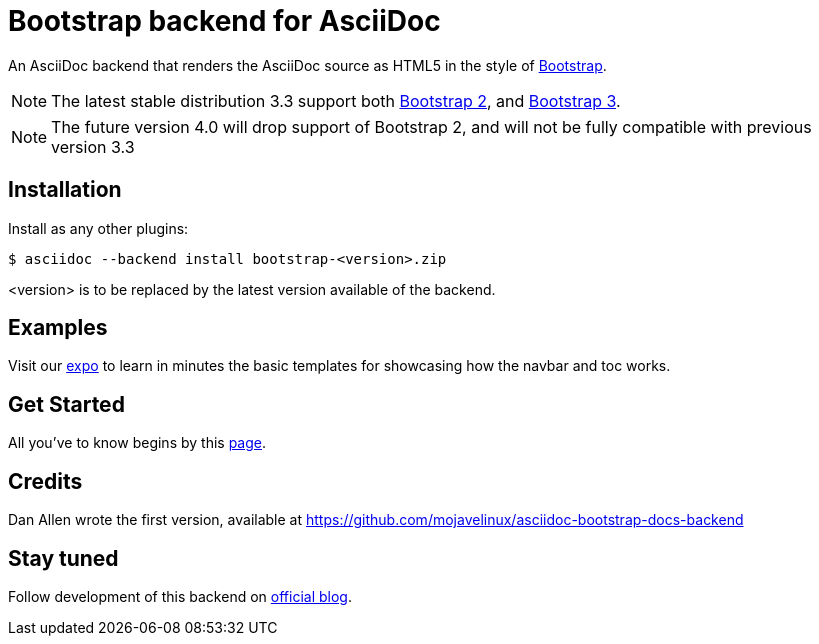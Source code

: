 = Bootstrap backend for AsciiDoc

An AsciiDoc backend that renders the AsciiDoc source as HTML5
in the style of http://getbootstrap.com/[Bootstrap].

NOTE: The latest stable distribution 3.3 support both http://getbootstrap.com/2.3.2[Bootstrap 2],
and http://getbootstrap.com[Bootstrap 3].

NOTE: The future version 4.0 will drop support of Bootstrap 2, and will not be fully compatible with previous version 3.3

== Installation

Install as any other plugins:
----
$ asciidoc --backend install bootstrap-<version>.zip
----
+<version>+ is to be replaced by the latest version available of the backend.

== Examples

Visit our http://laurent-laville.org/asciidoc/bootstrap/examples/index.html[expo]
to learn in minutes the basic templates for showcasing how the navbar and toc works.

== Get Started

All you've to know begins by this http://laurent-laville.org/asciidoc/bootstrap/manual/current/en/[page].

== Credits

Dan Allen wrote the first version, available at https://github.com/mojavelinux/asciidoc-bootstrap-docs-backend

== Stay tuned

Follow development of this backend on http://laurent-laville.org/asciidoc/bootstrap/blog/[official blog].
